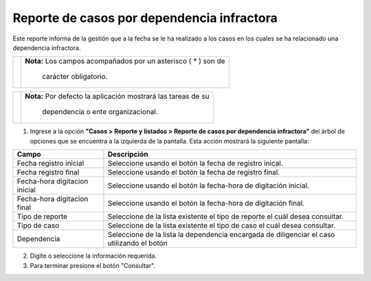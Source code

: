 ############################################
Reporte de casos por dependencia infractora
############################################

.. |info| image:: ../../../img/informacion.png
.. |advertencia| image:: ../../../img/alerta.png
.. |fecha| image:: ../../../img/fecha.png
.. |servicio| image:: ../../../img/servicio.png

Este reporte informa de la gestión que a la fecha se le ha realizado a los casos en los cuales se ha relacionado una dependencia infractora.

+---------------+------------------------------------------------------------------------+
||advertencia|  | **Nota:**  Los campos acompañados por un asterisco ( * ) son de        | 
|               |                                                                        |
|               |  carácter obligatorio.                                                 |
+---------------+------------------------------------------------------------------------+

+---------------+------------------------------------------------------------------------+
| |info|        | **Nota:**  Por defecto la aplicación mostrará las tareas de su         | 
|               |                                                                        |
|               |   dependencia o ente organizacional.                                   |
+---------------+------------------------------------------------------------------------+
1. Ingrese a la opción **"Casos > Reporte y listados > Reporte de casos por dependencia infractora"** del árbol de 
   opciones que se encuentra a la izquierda de la pantalla. Esta acción mostrará la 
   siguiente pantalla:

   .. image:: ../../../img/casos_por_dependencia.png
    :alt: Reporte de casos por dependencia infractora

+--------------------+---------------------------------------------------------------------+
|Campo 	             | Descripción                                                         |
+====================+=====================================================================+
| Fecha registro     | Seleccione usando el botón |fecha| la fecha de registro inical.     |
| inicial            |                                                                     |
+--------------------+---------------------------------------------------------------------+
| Fecha registro     | Seleccione usando el botón |fecha| la fecha de registro final.      |
| final              |                                                                     |
+--------------------+---------------------------------------------------------------------+
| Fecha-hora         | Seleccione usando el botón |fecha| la fecha-hora de digitación      |
| digitacion inicial | inicial.                                                            |
+--------------------+---------------------------------------------------------------------+
| Fecha-hora         | Seleccione usando el botón |fecha| la fecha-hora de digitación      |
| digitacion final   | final.                                                              |
+--------------------+---------------------------------------------------------------------+
| Tipo de reporte    | Seleccione de la lista existente el tipo de reporte el cuál         |
|                    | desea consultar.                                                    |
+--------------------+---------------------------------------------------------------------+
| Tipo de caso       | Seleccione de la lista existente el tipo de caso el cuál            |
|                    | desea consultar.                                                    |
+--------------------+---------------------------------------------------------------------+
| Dependencia        | Seleccione de la lista la dependencia encargada de diligenciar el   |
|                    | caso utilizando el botón |servicio|                                 |
+--------------------+---------------------------------------------------------------------+

2. Digite o seleccione la información requerida.

3. Para terminar presione el botón "Consultar".
